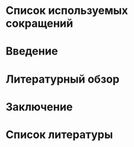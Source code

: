 * Список используемых сокращений

* Введение

* Литературный обзор

* Заключение

* Список литературы
